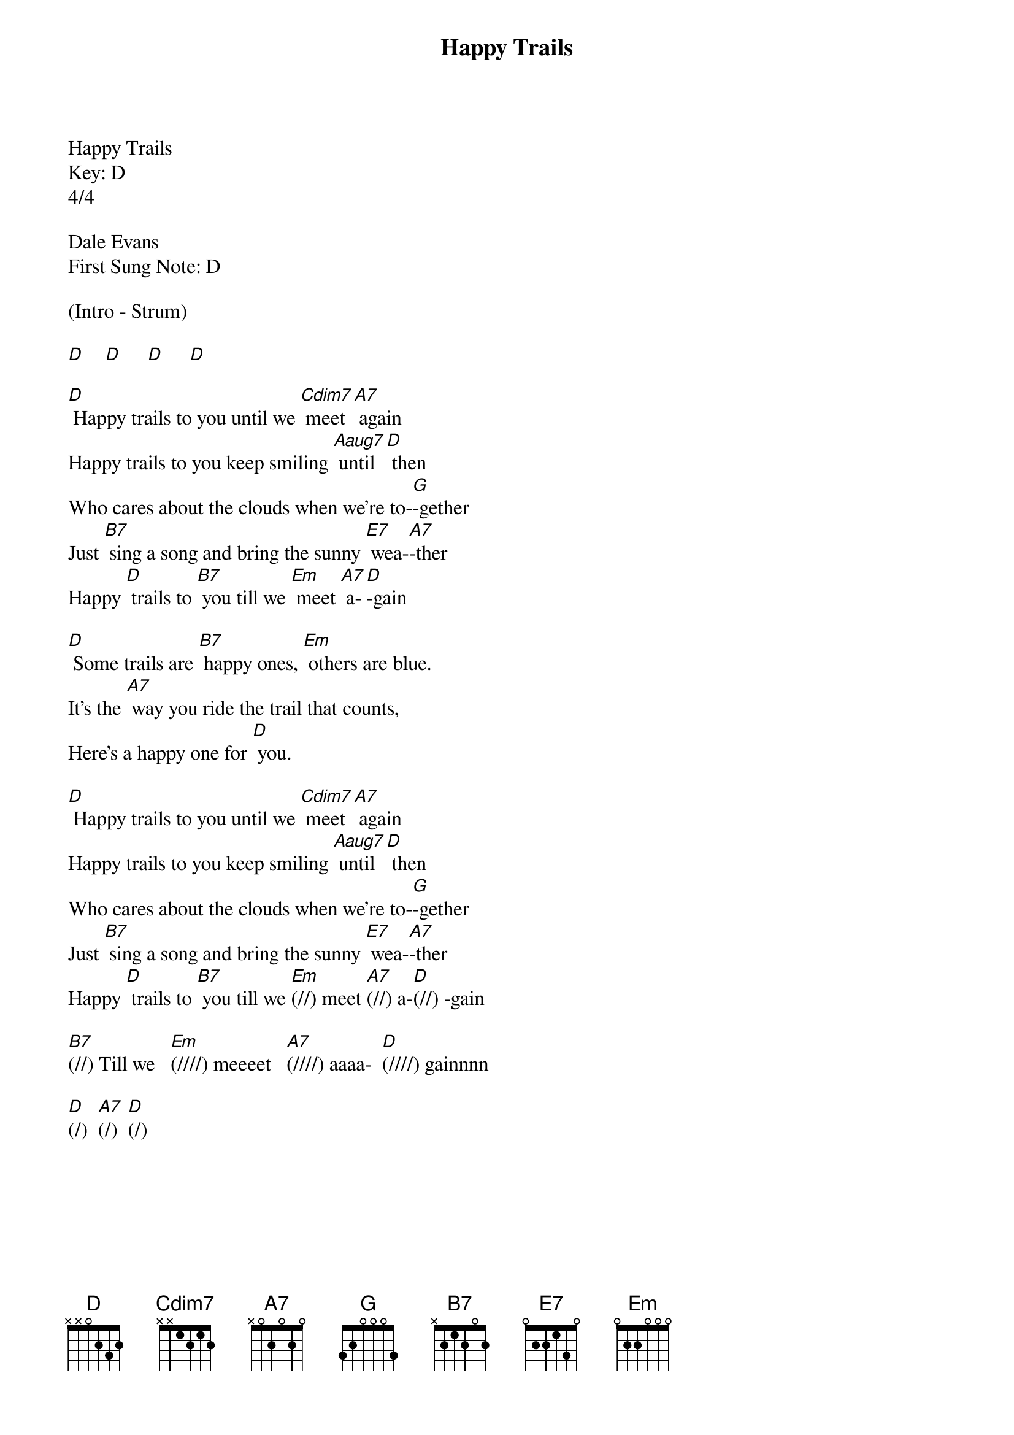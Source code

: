 {title:Happy Trails}
{key:D}
{time:4/4}
{define:Aaug7 frets 0 1 1 0}

Happy Trails
Key: D
4/4

Dale Evans
First Sung Note: D

(Intro - Strum)

[D]    [D]     [D]     [D]

[D] Happy trails to you until we [Cdim7] meet [A7] again
Happy trails to you keep smiling [Aaug7] until [D] then
Who cares about the clouds when we're to-[G]-gether
Just [B7] sing a song and bring the sunny [E7] wea-[A7]-ther
Happy [D] trails to [B7] you till we [Em] meet [A7] a-[D]-gain

[D] Some trails are [B7] happy ones, [Em] others are blue.
It's the [A7] way you ride the trail that counts,
Here's a happy one for [D] you.

[D] Happy trails to you until we [Cdim7] meet [A7] again
Happy trails to you keep smiling [Aaug7] until [D] then
Who cares about the clouds when we're to-[G]-gether
Just [B7] sing a song and bring the sunny [E7] wea-[A7]-ther
Happy [D] trails to [B7] you till we [Em](//) meet [A7](//) a-[D](//) -gain

[B7](//) Till we   [Em](////) meeeet   [A7](////) aaaa-  [D](////) gainnnn

[D](/)  [A7](/)  [D](/)


